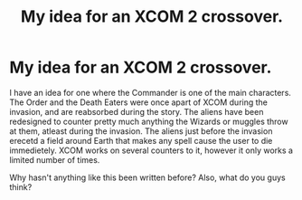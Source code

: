 #+TITLE: My idea for an XCOM 2 crossover.

* My idea for an XCOM 2 crossover.
:PROPERTIES:
:Author: LordMacragge
:Score: 0
:DateUnix: 1592315291.0
:DateShort: 2020-Jun-16
:FlairText: Discussion
:END:
I have an idea for one where the Commander is one of the main characters. The Order and the Death Eaters were once apart of XCOM during the invasion, and are reabsorbed during the story. The aliens have been redesigned to counter pretty much anything the Wizards or muggles throw at them, atleast during the invasion. The aliens just before the invasion erecetd a field around Earth that makes any spell cause the user to die immedietely. XCOM works on several counters to it, however it only works a limited number of times.

Why hasn't anything like this been written before? Also, what do you guys think?

